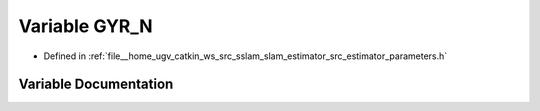 .. _exhale_variable_slam__estimator_2src_2estimator_2parameters_8h_1a5f5da72346ca073f53860ecb726429eb:

Variable GYR_N
==============

- Defined in :ref:`file__home_ugv_catkin_ws_src_sslam_slam_estimator_src_estimator_parameters.h`


Variable Documentation
----------------------


.. doxygenvariable:: GYR_N
